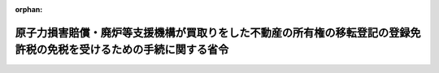 .. _423M60000040059_20140818_426M60000040069:

:orphan:

====================================================================================================================
原子力損害賠償・廃炉等支援機構が買取りをした不動産の所有権の移転登記の登録免許税の免税を受けるための手続に関する省令
====================================================================================================================

.. raw:: html
    
    
    <main id="contentsLaw" class="active">
    <div id="innerDocument" class="active">
    
    
    
    
    <div style="margin-bottom: 12px;">
    <div id="lawTitleNo" style="font-size: 1.067rem; font-weight: bold;" class="_shokanBoxParent">平成二十三年財務省令第五十九号<div class="_shokanBox"></div>
    <div class="_inyoBox" id="_inyo_"></div>
    </div>
    <div id="lawTitle" style="margin-left: 3rem; font-size: 1.5rem; font-weight: bold; line-height: 1.25em;" class="_shokanBoxParent">
    <span data-xpath="">原子力損害賠償・廃炉等支援機構が買取りをした不動産の所有権の移転登記の登録免許税の免税を受けるための手続に関する省令</span><div class="_shokanBox" id="_shokan_"><div class="_shokanBtnIcons"></div></div>
    <div class="_inyoBox" id="_inyo_"></div>
    </div>
    </div><section id="EnactStatement" class="active EnactStatement"><div class="_div_EnactStatement _shokanBoxParent" style="text-indent: 1em;">
    <span data-xpath="">原子力損害賠償支援機構法（平成二十三年法律第九十四号）第七十条の規定に基づき、原子力損害賠償支援機構が買取りをした不動産の所有権の移転登記の登録免許税の免税を受けるための手続に関する省令を次のように定める。</span><div class="_shokanBox" id="_shokan_"><div class="_shokanBtnIcons"></div></div>
    <div class="_inyoBox" id="_inyo_"></div>
    </div></section><section id="MainProvision" class="active MainProvision"><section class="active Paragraph"><div style="text-indent: 1em;" class="_div_ParagraphSentence _shokanBoxParent">
    <span data-xpath="">原子力損害賠償・廃炉等支援機構が、原子力損害賠償・廃炉等支援機構法第七十条に規定する不動産の所有権の移転の登記につき同条の規定の適用を受けようとする場合には、その登記の申請書に、当該登記に係る不動産の所有権を原子力損害賠償・廃炉等支援機構が同条に規定する資産の買取りにより取得したことを証する内閣総理大臣及び経済産業大臣の書類（原子力損害賠償・廃炉等支援機構が当該不動産の買取りをした日の記載があるものに限る。）を添付しなければならない。</span><div class="_shokanBox" id="_shokan_"><div class="_shokanBtnIcons"></div></div>
    <div class="_inyoBox" id="_inyo_"></div>
    </div></section></section><section id="" class="active SupplProvision"><div class="_div_SupplProvisionLabel SupplProvisionLabel _shokanBoxParent" style="margin-bottom: 10px; margin-left: 3em; font-weight: bold;">
    <span data-xpath="">附　則</span><div class="_shokanBox" id="_shokan_"><div class="_shokanBtnIcons"></div></div>
    <div class="_inyoBox" id="_inyo_"></div>
    </div>
    <section class="active Paragraph"><div style="text-indent: 1em;" class="_div_ParagraphSentence _shokanBoxParent">
    <span data-xpath="">この省令は、原子力損害賠償支援機構法の施行の日から施行する。</span><div class="_shokanBox" id="_shokan_"><div class="_shokanBtnIcons"></div></div>
    <div class="_inyoBox" id="_inyo_"></div>
    </div></section></section><section id="" class="active SupplProvision"><div class="_div_SupplProvisionLabel SupplProvisionLabel _shokanBoxParent" style="margin-bottom: 10px; margin-left: 3em; font-weight: bold;">
    <span data-xpath="">附　則</span>　（平成二六年八月六日財務省令第六九号）<div class="_shokanBox" id="_shokan_"><div class="_shokanBtnIcons"></div></div>
    <div class="_inyoBox" id="_inyo_"></div>
    </div>
    <section class="active Paragraph"><div style="text-indent: 1em;" class="_div_ParagraphSentence _shokanBoxParent">
    <span data-xpath="">この省令は、原子力損害賠償支援機構法の一部を改正する法律（平成二十六年法律第四十号）の施行の日（平成二十六年八月十八日）から施行する。</span><div class="_shokanBox" id="_shokan_"><div class="_shokanBtnIcons"></div></div>
    <div class="_inyoBox" id="_inyo_"></div>
    </div></section></section>
    
    
    
    
    
    </div>
    </main>
    
    
